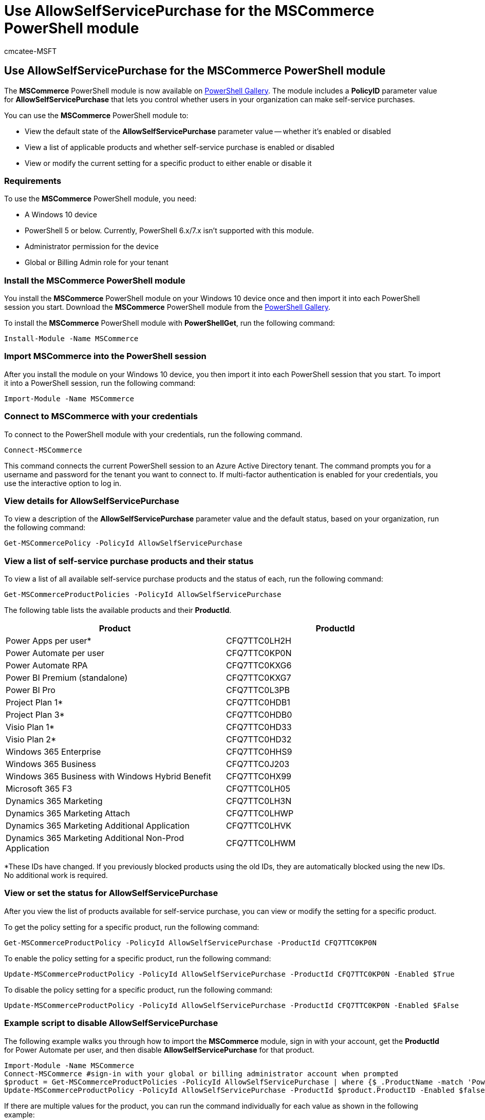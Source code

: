 = Use AllowSelfServicePurchase for the MSCommerce PowerShell module
:ROBOTS: NOINDEX, NOFOLLOW
:audience: Admin
:author: cmcatee-MSFT
:description: Learn how to use the AllowSelfServicePurchase PowerShell cmdlet to turn self-service purchase on or off.
:f1.keywords: ["NOCSH"]
:manager: scotv
:ms.author: cmcatee
:ms.collection: ["M365-subscription-management", "Adm_O365"]
:ms.custom: ["commerce_ssp", "AdminSurgePortfolio"]
:ms.date: 4/7/2022
:ms.localizationpriority:
:ms.reviewer: mijeffer, pablom
:ms.service: o365-administration
:ms.topic: article
:search.appverid: ["MET150"]

== Use AllowSelfServicePurchase for the MSCommerce PowerShell module

The *MSCommerce* PowerShell module is now available on https://aka.ms/allowselfservicepurchase-powershell-gallery[PowerShell Gallery].
The module includes a *PolicyID* parameter value for *AllowSelfServicePurchase* that lets you control whether users in your organization can make self-service purchases.

You can use the *MSCommerce* PowerShell module to:

* View the default state of the *AllowSelfServicePurchase* parameter value -- whether it's enabled or disabled
* View a list of applicable products and whether self-service purchase is enabled or disabled
* View or modify the current setting for a specific product to either enable or disable it

=== Requirements

To use the *MSCommerce* PowerShell module, you need:

* A Windows 10 device
* PowerShell 5 or below.
Currently, PowerShell 6.x/7.x isn't supported with this module.
* Administrator permission for the device
* Global or Billing Admin role for your tenant

=== Install the MSCommerce PowerShell module

You install the *MSCommerce* PowerShell module on your Windows 10 device once and then import it into each PowerShell session you start.
Download the *MSCommerce* PowerShell module from the https://aka.ms/allowselfservicepurchase-powershell-gallery[PowerShell Gallery].

To install the *MSCommerce* PowerShell module with *PowerShellGet*, run the following command:

[,powershell]
----
Install-Module -Name MSCommerce
----

=== Import MSCommerce into the PowerShell session

After you install the module on your Windows 10 device, you then import it into each PowerShell session that you start.
To import it into a PowerShell session, run the following command:

[,powershell]
----
Import-Module -Name MSCommerce
----

=== Connect to MSCommerce with your credentials

To connect to the PowerShell module with your credentials, run the following command.

[,powershell]
----
Connect-MSCommerce
----

This command connects the current PowerShell session to an Azure Active Directory tenant.
The command prompts you for a username and password for the tenant you want to connect to.
If multi-factor authentication is enabled for your credentials, you use the interactive option to log in.

=== View details for AllowSelfServicePurchase

To view a description of the *AllowSelfServicePurchase* parameter value and the default status, based on your organization, run the following command:

[,powershell]
----
Get-MSCommercePolicy -PolicyId AllowSelfServicePurchase
----

=== View a list of self-service purchase products and their status

To view a list of all available self-service purchase products and the status of each, run the following command:

[,powershell]
----
Get-MSCommerceProductPolicies -PolicyId AllowSelfServicePurchase
----

The following table lists the available products and their *ProductId*.

|===
| Product | ProductId

| Power Apps per user*
| CFQ7TTC0LH2H

| Power Automate per user
| CFQ7TTC0KP0N

| Power Automate RPA
| CFQ7TTC0KXG6

| Power BI Premium (standalone)
| CFQ7TTC0KXG7

| Power BI Pro
| CFQ7TTC0L3PB

| Project Plan 1*
| CFQ7TTC0HDB1

| Project Plan 3*
| CFQ7TTC0HDB0

| Visio Plan 1*
| CFQ7TTC0HD33

| Visio Plan 2*
| CFQ7TTC0HD32

| Windows 365 Enterprise
| CFQ7TTC0HHS9

| Windows 365 Business
| CFQ7TTC0J203

| Windows 365 Business with Windows Hybrid Benefit
| CFQ7TTC0HX99

| Microsoft 365 F3
| CFQ7TTC0LH05

| Dynamics 365 Marketing
| CFQ7TTC0LH3N

| Dynamics 365 Marketing Attach
| CFQ7TTC0LHWP

| Dynamics 365 Marketing Additional Application
| CFQ7TTC0LHVK

| Dynamics 365 Marketing Additional Non-Prod Application
| CFQ7TTC0LHWM
|===

*These IDs have changed.
If you previously blocked products using the old IDs, they are automatically blocked using the new IDs.
No additional work is required.

=== View or set the status for AllowSelfServicePurchase

After you view the list of products available for self-service purchase, you can view or modify the setting for a specific product.

To get the policy setting for a specific product, run the following command:

[,powershell]
----
Get-MSCommerceProductPolicy -PolicyId AllowSelfServicePurchase -ProductId CFQ7TTC0KP0N
----

To enable the policy setting for a specific product, run the following command:

[,powershell]
----
Update-MSCommerceProductPolicy -PolicyId AllowSelfServicePurchase -ProductId CFQ7TTC0KP0N -Enabled $True
----

To disable the policy setting for a specific product, run the following command:

[,powershell]
----
Update-MSCommerceProductPolicy -PolicyId AllowSelfServicePurchase -ProductId CFQ7TTC0KP0N -Enabled $False
----

=== Example script to disable AllowSelfServicePurchase

The following example walks you through how to import the *MSCommerce* module, sign in with your account, get the *ProductId* for Power Automate per user, and then disable *AllowSelfServicePurchase* for that product.

[,powershell]
----
Import-Module -Name MSCommerce
Connect-MSCommerce #sign-in with your global or billing administrator account when prompted
$product = Get-MSCommerceProductPolicies -PolicyId AllowSelfServicePurchase | where {$_.ProductName -match 'Power Automate per user'}
Update-MSCommerceProductPolicy -PolicyId AllowSelfServicePurchase -ProductId $product.ProductID -Enabled $false
----

If there are multiple values for the product, you can run the command individually for each value as shown in the following example:

[,powershell]
----
Update-MSCommerceProductPolicy -PolicyId AllowSelfServicePurchase -ProductId $product[0].ProductID -Enabled $false
Update-MSCommerceProductPolicy -PolicyId AllowSelfServicePurchase -ProductId $product[1].ProductID -Enabled $false
----

=== Troubleshooting

==== Problem

You see the following error message:

____
HandleError : Failed to retrieve policy with PolicyId 'AllowSelfServicePurchase', ErrorMessage - The underlying connection was closed: An unexpected error occurred on a send.
____

This may be due to an older version of Transport Layer Security (TLS).
To connect this service you need to use TLS 1.2 or greater

==== Solution

Upgrade to TLS 1.2.
The following syntax updates the ServicePointManager Security Protocol to allow TLS1.2:

[,powershell]
----
 [Net.ServicePointManager]::SecurityProtocol = [Net.ServicePointManager]::SecurityProtocol -bor [Net.SecurityProtocolType]::Tls12
----

To learn more, see link:/mem/configmgr/core/plan-design/security/enable-tls-1-2[How to enable TLS 1.2].

////
## Uninstall the MSCommerce module

Before you uninstall the MSCommerce module, close your current PowerShell session, then open a new session with admin rights.

To remove the **MSCommerce** PowerShell module from your computer, run the following command:

```powershell
Uninstall-Module -Name MSCommerce
```
////

=== Related content

xref:manage-self-service-purchases-admins.adoc[Manage self-service purchases (Admin)] (article)

link:self-service-purchase-faq.yml[Self-service purchase FAQ] (article)
